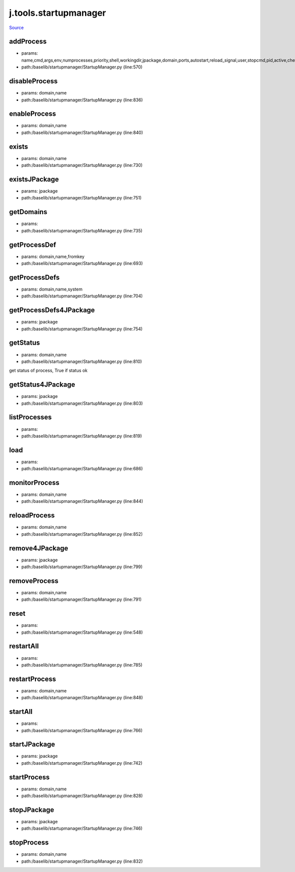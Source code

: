 
j.tools.startupmanager
======================

`Source <https://github.com/Jumpscale/jumpscale_core/tree/master/lib/JumpScale/baselib/startupmanager/StartupManager.py>`_


addProcess
----------


* params: name,cmd,args,env,numprocesses,priority,shell,workingdir,jpackage,domain,ports,autostart,reload_signal,user,stopcmd,pid,active,check,timeoutcheck,isJSapp,upstart,processfilterstr,stats,log
* path:/baselib/startupmanager/StartupManager.py (line:570)


disableProcess
--------------


* params: domain,name
* path:/baselib/startupmanager/StartupManager.py (line:836)


enableProcess
-------------


* params: domain,name
* path:/baselib/startupmanager/StartupManager.py (line:840)


exists
------


* params: domain,name
* path:/baselib/startupmanager/StartupManager.py (line:730)


existsJPackage
--------------


* params: jpackage
* path:/baselib/startupmanager/StartupManager.py (line:751)


getDomains
----------


* params:
* path:/baselib/startupmanager/StartupManager.py (line:735)


getProcessDef
-------------


* params: domain,name,fromkey
* path:/baselib/startupmanager/StartupManager.py (line:693)


getProcessDefs
--------------


* params: domain,name,system
* path:/baselib/startupmanager/StartupManager.py (line:704)


getProcessDefs4JPackage
-----------------------


* params: jpackage
* path:/baselib/startupmanager/StartupManager.py (line:754)


getStatus
---------


* params: domain,name
* path:/baselib/startupmanager/StartupManager.py (line:810)


get status of process, True if status ok


getStatus4JPackage
------------------


* params: jpackage
* path:/baselib/startupmanager/StartupManager.py (line:803)


listProcesses
-------------


* params:
* path:/baselib/startupmanager/StartupManager.py (line:819)


load
----


* params:
* path:/baselib/startupmanager/StartupManager.py (line:686)


monitorProcess
--------------


* params: domain,name
* path:/baselib/startupmanager/StartupManager.py (line:844)


reloadProcess
-------------


* params: domain,name
* path:/baselib/startupmanager/StartupManager.py (line:852)


remove4JPackage
---------------


* params: jpackage
* path:/baselib/startupmanager/StartupManager.py (line:799)


removeProcess
-------------


* params: domain,name
* path:/baselib/startupmanager/StartupManager.py (line:791)


reset
-----


* params:
* path:/baselib/startupmanager/StartupManager.py (line:548)


restartAll
----------


* params:
* path:/baselib/startupmanager/StartupManager.py (line:785)


restartProcess
--------------


* params: domain,name
* path:/baselib/startupmanager/StartupManager.py (line:848)


startAll
--------


* params:
* path:/baselib/startupmanager/StartupManager.py (line:766)


startJPackage
-------------


* params: jpackage
* path:/baselib/startupmanager/StartupManager.py (line:742)


startProcess
------------


* params: domain,name
* path:/baselib/startupmanager/StartupManager.py (line:828)


stopJPackage
------------


* params: jpackage
* path:/baselib/startupmanager/StartupManager.py (line:746)


stopProcess
-----------


* params: domain,name
* path:/baselib/startupmanager/StartupManager.py (line:832)


